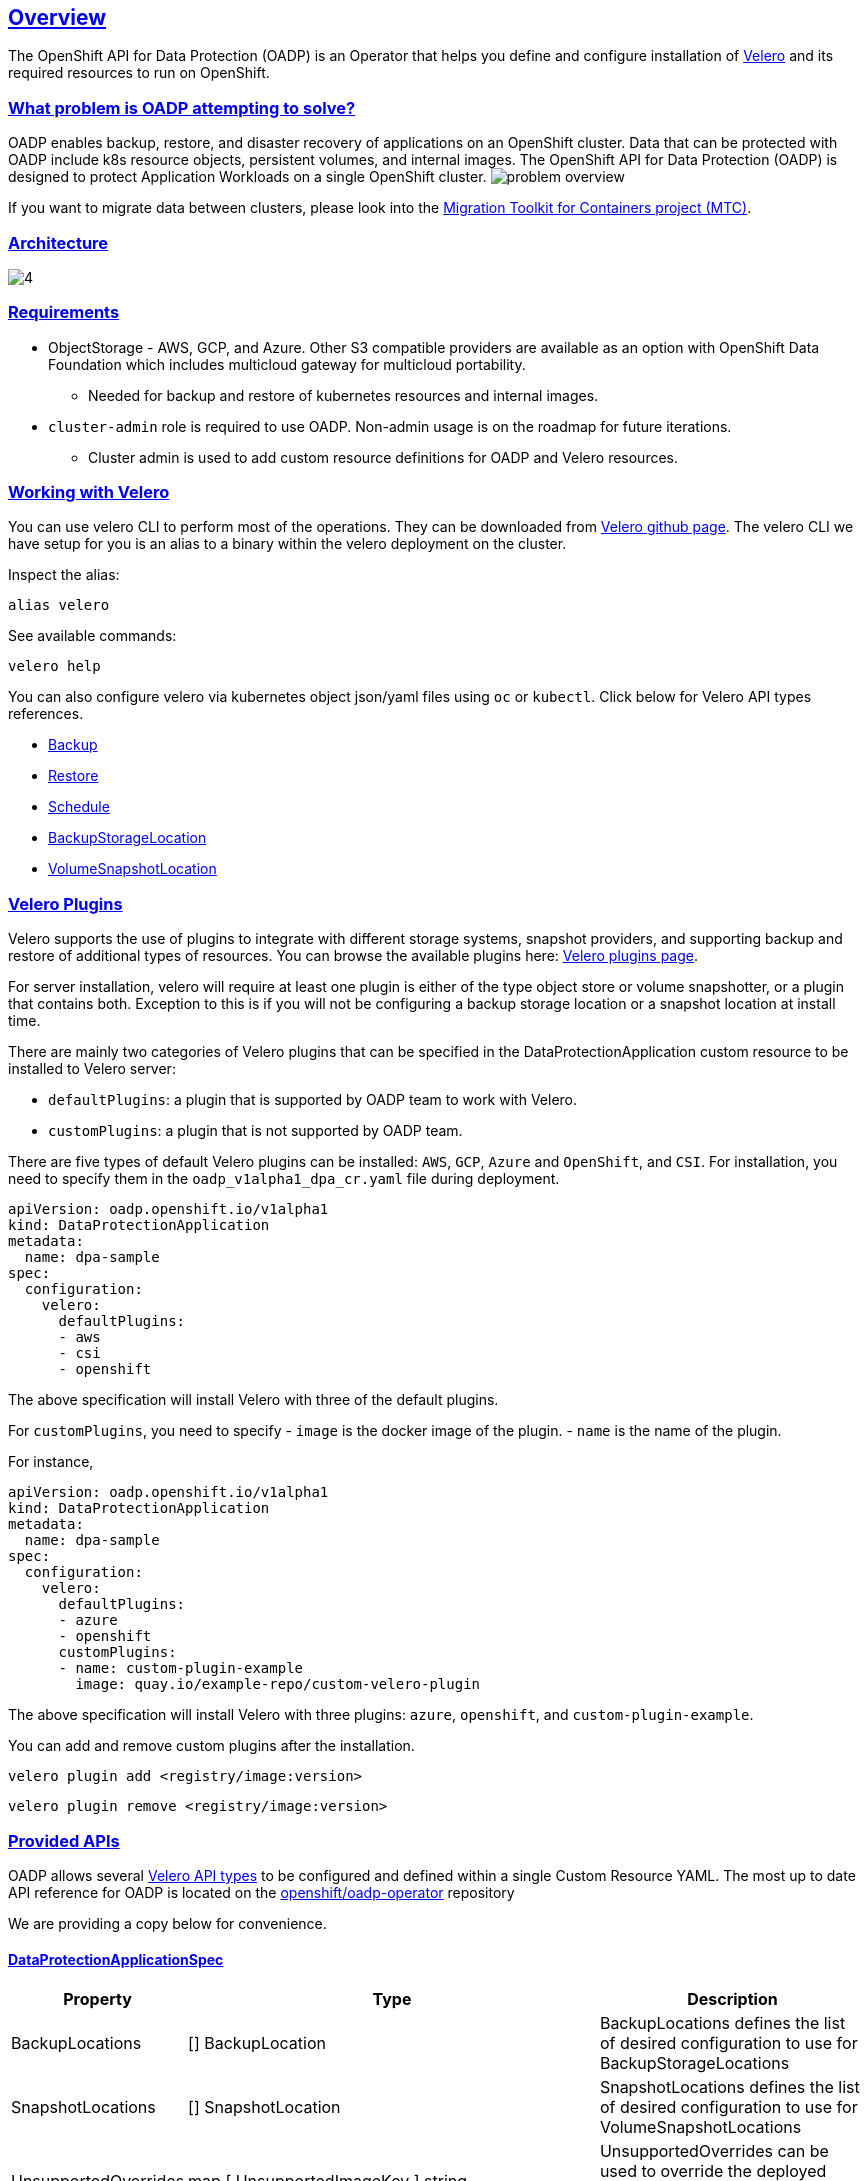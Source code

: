 :sectlinks:
:markup-in-source: verbatim,attributes,quotes
:OCP4_PASSWORD: %ocp4_password%
:CLUSTER_ADMIN_USER: %cluster_admin_user%
:APPS_URL: %apps_url%
:API_URL: %api_url%
== Overview
The OpenShift API for Data Protection (OADP) is an Operator that helps you define and configure installation of https://velero.io/[Velero] and its required resources to run on OpenShift.

=== What problem is OADP attempting to solve?
OADP enables backup, restore, and disaster recovery of applications on an OpenShift cluster. Data that can be protected with OADP include k8s resource objects, persistent volumes, and internal images.
The OpenShift API for Data Protection (OADP) is designed to protect Application Workloads on a single OpenShift cluster.
image:slides/OADP Solution Overview/9.jpg[problem overview]

If you want to migrate data between clusters, please look into the https://access.redhat.com/documentation/en-us/openshift_container_platform/4.8/html/migration_toolkit_for_containers[Migration Toolkit for Containers project (MTC)].

=== Architecture
image:slides/OADP Architecture/4.jpg[]

=== Requirements
* ObjectStorage - AWS, GCP, and Azure. Other S3 compatible providers are available as an option with OpenShift Data Foundation which includes multicloud gateway for multicloud portability.
** Needed for backup and restore of kubernetes resources and internal images.

* `cluster-admin` role is required to use OADP. Non-admin usage is on the roadmap for future iterations.
** Cluster admin is used to add custom resource definitions for OADP and Velero resources.

=== Working with Velero
You can use velero CLI to perform most of the operations. They can be downloaded from https://github.com/vmware-tanzu/velero/releases/[Velero github page].
The velero CLI we have setup for you is an alias to a binary within the velero deployment on the cluster.

Inspect the alias:
[source,bash,role=execute]
----
alias velero
----

See available commands:
[source,bash,role=execute]
----
velero help
----

You can also configure velero via kubernetes object json/yaml files using `oc` or `kubectl`. Click below for Velero API types references.

- https://velero.io/docs/v1.7/api-types/backup/[Backup]
- https://velero.io/docs/v1.7/api-types/restore/[Restore]
- https://velero.io/docs/v1.7/api-types/schedule/[Schedule]
- https://velero.io/docs/v1.7/api-types/backupstoragelocation/[BackupStorageLocation]
- https://velero.io/docs/v1.7/api-types/volumesnapshotlocation/[VolumeSnapshotLocation]

=== Velero Plugins
Velero supports the use of plugins to integrate with different storage systems, snapshot providers, and supporting backup and restore of additional types of resources. You can browse the available plugins here: https://velero.io/plugins/[Velero plugins page].

For server installation, velero will require at least one plugin is either of the type object store or volume snapshotter, or a plugin that contains both. Exception to this is if you will not be configuring a backup storage location or a snapshot location at install time.

There are mainly two categories of Velero plugins that can be specified in the DataProtectionApplication custom resource to be installed to Velero server:

- `defaultPlugins`: a plugin that is supported by OADP team to work with Velero.
- `customPlugins`: a plugin that is not supported by OADP team.

There are five types of default Velero plugins can be installed: 
`AWS`, `GCP`, `Azure` and `OpenShift`, and `CSI`. For installation, 
you need to specify them in the `oadp_v1alpha1_dpa_cr.yaml` file 
during deployment.

```
apiVersion: oadp.openshift.io/v1alpha1
kind: DataProtectionApplication
metadata:
  name: dpa-sample
spec:
  configuration:
    velero:
      defaultPlugins:
      - aws
      - csi
      - openshift
```
The above specification will install Velero with three of the default plugins.

For `customPlugins`, you need to specify 
- `image` is the docker image of the plugin.
- `name` is the name of the plugin.

For instance, 
```
apiVersion: oadp.openshift.io/v1alpha1
kind: DataProtectionApplication
metadata:
  name: dpa-sample
spec:
  configuration:
    velero:
      defaultPlugins:
      - azure
      - openshift    
      customPlugins:
      - name: custom-plugin-example
        image: quay.io/example-repo/custom-velero-plugin   
```
The above specification will install Velero with three plugins: 
`azure`, `openshift`, and `custom-plugin-example`.

You can add and remove custom plugins after the installation.

`velero plugin add <registry/image:version>`

`velero plugin remove <registry/image:version>`


=== Provided APIs
OADP allows several https://velero.io/docs/v1.7/api-types/[Velero API types] to be configured and defined within a single Custom Resource YAML.
The most up to date API reference for OADP is located on the https://github.com/openshift/oadp-operator/blob/master/docs/API_ref.md[openshift/oadp-operator] repository

We are providing a copy below for convenience.

==== DataProtectionApplicationSpec

[width="100%",cols="11%,36%,53%",options="header",]
|===
|Property |Type |Description
|BackupLocations |[] BackupLocation |BackupLocations defines the list of
desired configuration to use for BackupStorageLocations

|SnapshotLocations |[] SnapshotLocation |SnapshotLocations defines the
list of desired configuration to use for VolumeSnapshotLocations

|UnsupportedOverrides |map [ UnsupportedImageKey ] string
|UnsupportedOverrides can be used to override the deployed dependent
images for development

|PodAnnotations |map [ string ] string |Used to add annotations to pods
deployed by operator

|PodDnsPolicy |[corev1.DNSPolicy] (
https://pkg.go.dev/k8s.io/api/core/v1#DNSPolicy) |DNSPolicy defines how
a pod’s DNS will be configured.

|PodDnsConfig |[corev1.PodDNSConfig] (
https://pkg.go.dev/k8s.io/api/core/v1#PodDNSConfig) |PodDNSConfig
defines the DNS parameters of a pod in addition to those generated from
DNSPolicy.

|BackupImages |*bool |BackupImages is used to specify whether you want
to deploy a registry for enabling backup and restore of images

|Configuration |*ApplicationConfig |Configuration is used to configure
the data protection application’s server config.
|===

==== BackupLocation

[width="100%",cols="6%,48%,46%",options="header",]
|===
|Property |Type |Description
|name |metav1. ObjectMeta |

|velero
|[*velero.BackupStorageLocationSpec](https://velero.io/docs/v1.6/api-types/backupstoragelocation/)
|Location to store volume snapshots. For further details, see [here] (
config/bsl_and_vsl.md).
|===

==== VolumeSnapshot

[width="100%",cols="6%,48%,46%",options="header",]
|===
|Property |Type |Description
|name |metav1. ObjectMeta |

|velero
|[*velero.VolumeSnapshotLocationSpec](https://velero.io/docs/v1.6/api-types/volumesnapshotlocation/)
|Location to store volume snapshots. For further details, see [here] (
config/bsl_and_vsl.md).
|===

==== ApplicationConfig (DataProtectionApplicationSpec.Configuration)

[cols=",,",options="header",]
|===
|Property |Type |Description
|velero |*VeleroConfig |This defines the configuration for the Velero
server

|restic |*resticConfig |This defines the configuration for the Restic
server
|===

==== VeleroConfig

[width="100%",cols="11%,8%,81%",options="header",]
|===
|Property |Type |Description
|featureFlags |[] string |FeatureFlags defines the list of features to
enable for Velero instance

|defaultPlugins |[] string |Five types of default Velero plugins can be
installed: `AWS` , `GCP` , `Azure` and `OpenShift` , and `CSI` . See
[here] ( config/plugins.md) for further information.

|customPlugins |map [string]interface\{} |Used for installation of
custom Velero plugins. See [here] ( config/plugins.md) for further
information.

|restoreResourcesVersionPriority |string |RestoreResourceVersionPriority
represents a configmap that will be created if defined for use in
conjunction with `EnableAPIGroupVersions` feature flag. Defining this
field automatically add EnableAPIGroupVersions to the velero server
feature flag

|noDefaultBackupLocation |bool |If you need to install Velero without a
default backup storage location NoDefaultBackupLocation flag is required
for confirmation

|podConfig |*PodConfig |Velero Pod specific configuration
|===

==== ResticConfig

[width="100%",cols="19%,11%,70%",options="header",]
|===
|Property |Type |Description
|enable |*bool |Enables backup/restore using Restic. If set to false,
snapshots are needed.

|supplementalGroups |[]int64 |SupplementalGroups defines the linux
groups to be applied to the Restic Pod

|timeout |string |Timeout defines the Restic timeout, default value is
1h

|PodConfig |*PodConfig |Restic Pod specific configuration
|===

==== PodConfig

[width="100%",cols="9%,36%,55%",options="header",]
|===
|Property |Type |Description
|nodeSelector |map [ string ] string |NodeSelector defines the
nodeSelector to be supplied to Velero/Restic podSpec

|tolerations |https://pkg.go.dev/k8s.io/api/core/v1#Toleration[[]corev1.
Toleration] |Tolerations defines the list of tolerations to be applied
to Velero Deployment/Restic daemonset

|resourceAllocations
|https://pkg.go.dev/k8s.io/api/core/v1#ResourceRequirements[corev1.ResourceRequirements]
|Set specific resource `limits` and `requests` for the Velero/Restic
pods. For more information, go [here] ( config/resource_req_limits.md).
|===

See also
https://pkg.go.dev/github.com/openshift/oadp-operator[image:https://pkg.go.dev/badge/github.com/openshift/oadp-operator.svg[Go
Reference]] for a deeper dive.

=== Installing OADP
OADP is available to be installed via OperatorHub, but we have already set it up for you in this lab.
image:screenshots/OperatorHub-OADP.png[Screenshot of OADP Operator in OperatorHub]
_Screenshot of OADP Operator in OperatorHub_

DataProtectionApplication is a custom resource that is used to define the desired configuration which OADP Operator uses to deploy Velero, Restic and other components.

Look at OADP DataProtectionApplication Custom Resource Custom Resource configuration we have setup for you
[source,bash,role=execute]
----
oc get dpa -n openshift-adp -oyaml
----

Note that the enabled supported plugins specified under `spec.configuration.velero.defaultPlugins` are

- openshift: Also known as openshift-velero-plugin, this plugin enables backup and restore of OpenShift resources such but not limited to DeploymentConfigs, ImageStreams, and BuildConfigs.
- aws: Also known as velero-plugin-for-aws, this plugin enables backup and restore using AWS S3 or other compatible providers as object storage and AWS EBS for snapshotting volumes.
- csi: Also known as velero-plugin-for-csi, this plugin enables backup and restore using CSI drivers for snapshotting volumes.

Also note the feature flags specified under `spec.configuration.velero.featureFlags` are

- EnableCSI: a required flag to enable CSI support

The object storage we are using is an S3 storage provided by OpenShift Storage with local endpoint at `http://s3.openshift-storage.svc/`. We are using custom s3Url capability of the aws velero plugin to access this local endpoint in velero. The bucket name is `migstorage`, the prefix `velero` is the directory used to segregate the velero backup and restore from root of object storage.

The snapshot locations enabled for storing volume snapshots are aws ebs and csi. We will explore more about CSI in the following sections.

Verify OADP resources are ready
[source,bash,role=execute]
----
oc get deployments -n openshift-adp
----